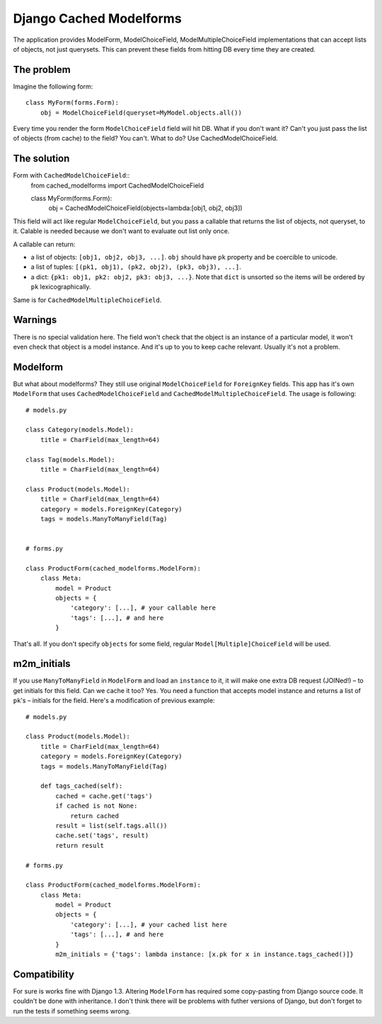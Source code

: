 =========================
Django Cached Modelforms
=========================

The application provides ModelForm, ModelChoiceField, ModelMultipleChoiceField implementations that can accept lists of objects, not just querysets. This can prevent these fields from hitting DB every time they are created.

The problem
=========================

Imagine the following form::

    class MyForm(forms.Form):
        obj = ModelChoiceField(queryset=MyModel.objects.all())
    
Every time you render the form ``ModelChoiceField`` field will hit DB. What if you don't want it? Can't you just pass the list of objects (from cache) to the field? You can't. What to do? Use CachedModelChoiceField.
 
The solution
=========================

Form with ``CachedModelChoiceField``::
     from cached_modelforms import CachedModelChoiceField
     
     class MyForm(forms.Form):
        obj = CachedModelChoiceField(objects=lambda:[obj1, obj2, obj3])
    
This field will act like regular ``ModelChoiceField``, but you pass a callable that returns the list of objects, not queryset, to it. Calable is needed because we don't want to evaluate out list only once.

A callable can return:

* a list of objects: ``[obj1, obj2, obj3, ...]``. ``obj`` should have ``pk`` property and be coercible to unicode.
* a list of tuples: ``[(pk1, obj1), (pk2, obj2), (pk3, obj3), ...]``.
* a dict: ``{pk1: obj1, pk2: obj2, pk3: obj3, ...}``. Note that ``dict`` is unsorted so the items will be ordered by ``pk`` lexicographically.

Same is for ``CachedModelMultipleChoiceField``.

Warnings
=========================
There is no special validation here. The field won't check that the object is an instance of a particular model, it won't even check that object is a model instance. And it's up to you to keep cache relevant. Usually it's not a problem.

Modelform
=========================
But what about modelforms? They still use original ``ModelChoiceField`` for ``ForeignKey`` fields. This app has it's own ``ModelForm`` that uses ``CachedModelChoiceField`` and ``CachedModelMultipleChoiceField``. The usage is following::

    # models.py
    
    class Category(models.Model):
        title = CharField(max_length=64)
        
    class Tag(models.Model):
        title = CharField(max_length=64)
        
    class Product(models.Model):
        title = CharField(max_length=64)
        category = models.ForeignKey(Category)
        tags = models.ManyToManyField(Tag)
        
        
    # forms.py
    
    class ProductForm(cached_modelforms.ModelForm):
        class Meta:
            model = Product
            objects = {
                'category': [...], # your callable here
                'tags': [...], # and here
            }
        
That's all. If you don't specify ``objects`` for some field, regular ``Model[Multiple]ChoiceField`` will be used.

m2m_initials
=========================
If you use ``ManyToManyField`` in ``ModelForm`` and load an ``instance`` to it, it will make one extra DB request (JOINed!) – to get initials for this field. Can we cache it too? Yes. You need a function that accepts model instance and returns a list of ``pk``'s – initials for the field. Here's a modification of previous example::

    # models.py
    
    class Product(models.Model):
        title = CharField(max_length=64)
        category = models.ForeignKey(Category)
        tags = models.ManyToManyField(Tag)
        
        def tags_cached(self):
            cached = cache.get('tags')
            if cached is not None:
                return cached
            result = list(self.tags.all())
            cache.set('tags', result)
            return result
            
    # forms.py
    
    class ProductForm(cached_modelforms.ModelForm):
        class Meta:
            model = Product
            objects = {
                'category': [...], # your cached list here
                'tags': [...], # and here
            }
            m2m_initials = {'tags': lambda instance: [x.pk for x in instance.tags_cached()]}
            
Compatibility
=========================
For sure is works fine with Django 1.3. Altering ``ModelForm`` has required some copy-pasting from Django source code. It couldn't be done with inheritance. I don't think there will be problems with futher versions of Django, but don't forget to run the tests if something seems wrong.